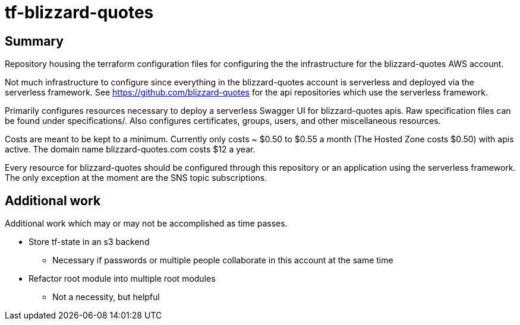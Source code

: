 = tf-blizzard-quotes

== Summary

Repository housing the terraform configuration files for configuring the
the infrastructure for the blizzard-quotes AWS account.

Not much infrastructure to configure since everything in the blizzard-quotes account
is serverless and deployed via the serverless framework.
See https://github.com/blizzard-quotes for the api repositories which use
the serverless framework.

Primarily configures resources necessary to deploy a serverless Swagger UI
for blizzard-quotes apis. Raw specification files can be found under specifications/.
Also configures certificates, groups, users, and other miscellaneous resources.

Costs are meant to be kept to a minimum. Currently only costs ~ $0.50 to $0.55 a month
(The Hosted Zone costs $0.50) with apis active. 
The domain name blizzard-quotes.com costs $12 a year.

Every resource for blizzard-quotes should be configured through this repository
or an application using the serverless framework. 
The only exception at the moment are the SNS topic subscriptions.

== Additional work

Additional work which may or may not be accomplished as time passes.

* Store tf-state in an s3 backend
** Necessary if passwords or multiple people collaborate in this account at the same time
* Refactor root module into multiple root modules
** Not a necessity, but helpful
